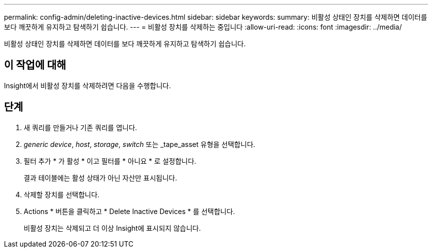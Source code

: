 ---
permalink: config-admin/deleting-inactive-devices.html 
sidebar: sidebar 
keywords:  
summary: 비활성 상태인 장치를 삭제하면 데이터를 보다 깨끗하게 유지하고 탐색하기 쉽습니다. 
---
= 비활성 장치를 삭제하는 중입니다
:allow-uri-read: 
:icons: font
:imagesdir: ../media/


[role="lead"]
비활성 상태인 장치를 삭제하면 데이터를 보다 깨끗하게 유지하고 탐색하기 쉽습니다.



== 이 작업에 대해

Insight에서 비활성 장치를 삭제하려면 다음을 수행합니다.



== 단계

. 새 쿼리를 만들거나 기존 쿼리를 엽니다.
. _generic device_, _host_, _storage_, _switch_ 또는 _tape_asset 유형을 선택합니다.
. 필터 추가 * 가 활성 * 이고 필터를 * 아니요 * 로 설정합니다.
+
결과 테이블에는 활성 상태가 아닌 자산만 표시됩니다.

. 삭제할 장치를 선택합니다.
. Actions * 버튼을 클릭하고 * Delete Inactive Devices * 를 선택합니다.
+
비활성 장치는 삭제되고 더 이상 Insight에 표시되지 않습니다.



